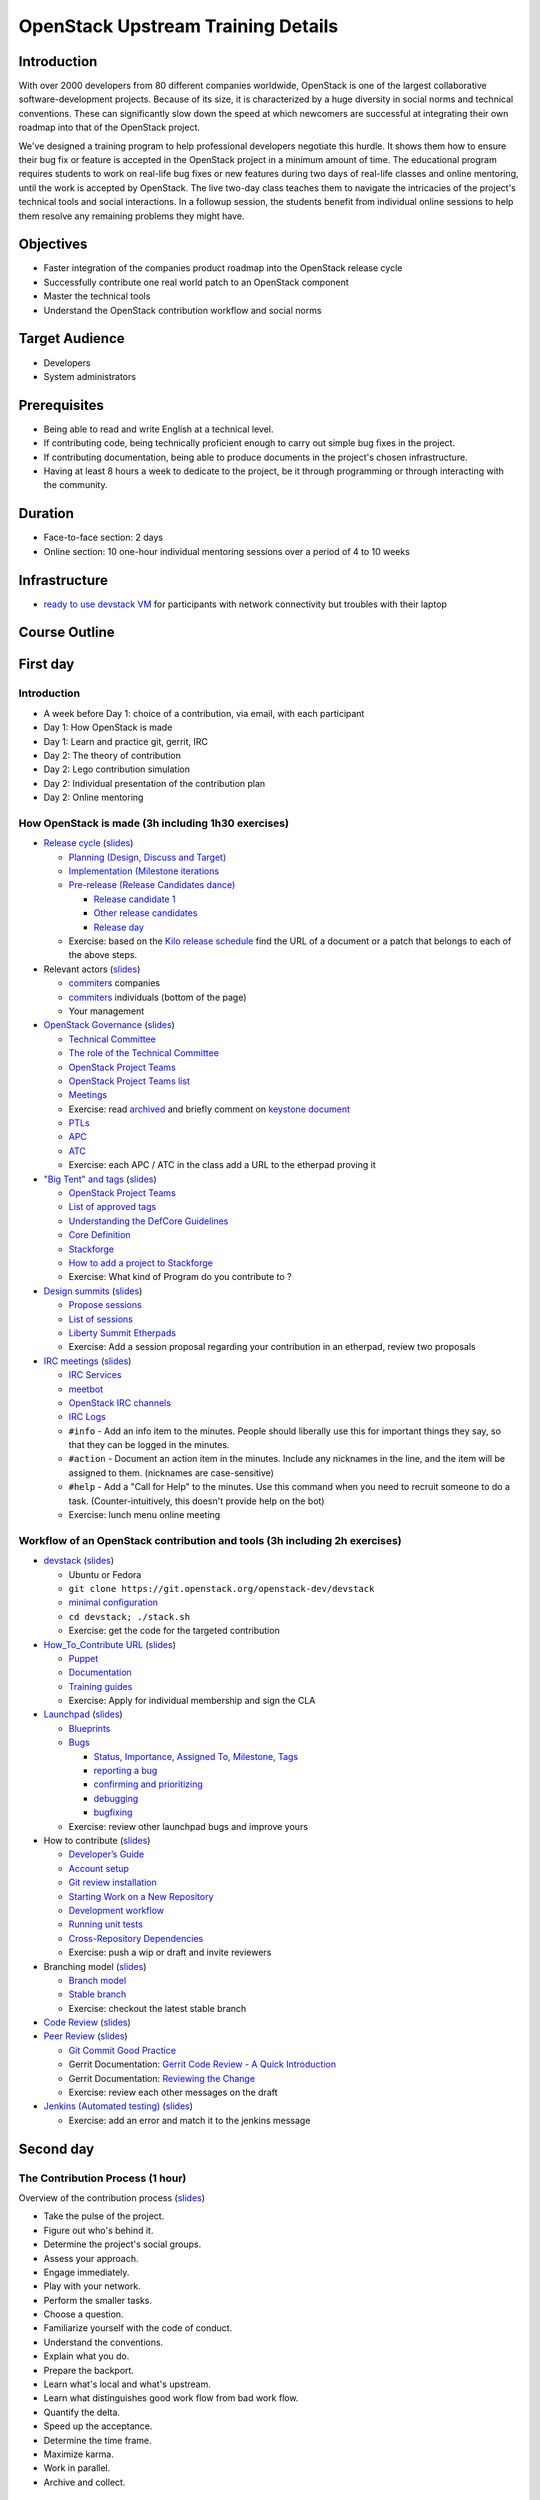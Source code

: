 ===================================
OpenStack Upstream Training Details
===================================

Introduction
============

With over 2000 developers from 80 different companies worldwide, OpenStack is
one of the largest collaborative software-development projects. Because of its
size, it is characterized by a huge diversity in social norms and technical
conventions. These can significantly slow down the speed at which newcomers
are successful at integrating their own roadmap into that of the OpenStack
project.

We've designed a training program to help professional developers negotiate
this hurdle. It shows them how to ensure their bug fix or feature is accepted
in the OpenStack project in a minimum amount of time. The educational program
requires students to work on real-life bug fixes or new features during two
days of real-life classes and online mentoring, until the work is accepted by
OpenStack. The live two-day class teaches them to navigate the intricacies of
the project's technical tools and social interactions. In a followup session,
the students benefit from individual online sessions to help them resolve any
remaining problems they might have.

Objectives
==========

- Faster integration of the companies product roadmap into the OpenStack
  release cycle
- Successfully contribute one real world patch to an OpenStack component
- Master the technical tools
- Understand the OpenStack contribution workflow and social norms

Target Audience
===============

- Developers
- System administrators

Prerequisites
=============

- Being able to read and write English at a technical level.
- If contributing code, being technically proficient enough to carry out
  simple bug fixes in the project.
- If contributing documentation, being able to produce documents in the
  project's chosen infrastructure.
- Having at least 8 hours a week to dedicate to the project, be it through
  programming or through interacting with the community.

Duration
========

- Face-to-face section: 2 days
- Online section: 10 one-hour individual mentoring sessions over a period of
  4 to 10 weeks

Infrastructure
==============

- `ready to use devstack VM <https://wiki.openstack.org/wiki/OpenStack_Upstream_Training/Setup_DevStack>`_
  for participants with network connectivity but troubles with their laptop

Course Outline
==============

First day
=========

Introduction
~~~~~~~~~~~~

* A week before Day 1: choice of a contribution, via email, with each
  participant
* Day 1: How OpenStack is made
* Day 1: Learn and practice git, gerrit, IRC

* Day 2: The theory of contribution
* Day 2: Lego contribution simulation
* Day 2: Individual presentation of the contribution plan
* Day 2: Online mentoring

How OpenStack is made (3h including 1h30 exercises)
~~~~~~~~~~~~~~~~~~~~~~~~~~~~~~~~~~~~~~~~~~~~~~~~~~~

* `Release cycle <https://wiki.openstack.org/wiki/Release_Cycle>`_
  (`slides <01-release-cycle.html>`__)

  * `Planning (Design, Discuss and Target) <https://wiki.openstack.org/wiki/Release_Cycle#Planning_.28Design.2C_Discuss_and_Target.29>`_
  * `Implementation (Milestone iterations <https://wiki.openstack.org/wiki/Release_Cycle#Implementation_.28Milestone_iterations.29>`_
  * `Pre-release (Release Candidates dance) <https://wiki.openstack.org/wiki/Release_Cycle#Pre-release_.28Release_Candidates_dance.29>`_

    * `Release candidate 1 <https://wiki.openstack.org/wiki/Release_Cycle#Release_candidate_1>`_
    * `Other release candidates <https://wiki.openstack.org/wiki/Release_Cycle#Other_release_candidates>`_
    * `Release day <https://wiki.openstack.org/wiki/Release_Cycle#Release_day>`_

  * Exercise: based on the `Kilo release schedule <https://wiki.openstack.org/wiki/Kilo_Release_Schedule>`_
    find the URL of a document or a patch that belongs to each of the above
    steps.

* Relevant actors (`slides <02-relevant-actors.html>`__)

  * `commiters <http://www.stackalytics.com/?release=kilo&metric=commits&project_type=integrated&module=&company=&user_id=>`_
    companies
  * `commiters <http://www.stackalytics.com/?release=kilo&metric=commits&project_type=integrated&module=&company=&user_id=>`_
    individuals (bottom of the page)
  * Your management

* `OpenStack Governance <http://governance.openstack.org/>`_
  (`slides <03-technical-committee.html>`__)

  * `Technical Committee <http://governance.openstack.org/reference/charter.html>`_
  * `The role of the Technical Committee <http://governance.openstack.org/reference/charter.html#mission>`_
  * `OpenStack Project Teams <http://governance.openstack.org/reference/charter.html#openstack-project-teams>`_
  * `OpenStack Project Teams list <http://governance.openstack.org/reference/projects/index.html>`_
  * `Meetings <https://wiki.openstack.org/wiki/Meetings#Technical_Committee_meeting>`_
  * Exercise: read `archived <http://eavesdrop.openstack.org/meetings/tc/2014/tc.2014-04-01-20.03.log.html>`_
    and briefly comment on `keystone document <https://etherpad.openstack.org/p/keystone-incubation-integration-requirements>`_
  * `PTLs <http://governance.openstack.org/reference/charter.html#project-team-leads>`_
  * `APC <http://governance.openstack.org/reference/charter.html#voters-for-ptl-seats-apc>`_
  * `ATC <http://governance.openstack.org/reference/charter.html#voters-for-tc-seats-atc>`_
  * Exercise: each APC / ATC in the class add a URL to the etherpad proving it

* `"Big Tent" and tags <http://governance.openstack.org/reference/new-projects-requirements.html>`_
  (`slides <04-program-ecosystem.html>`__)

  * `OpenStack Project Teams <http://governance.openstack.org/reference/projects/index.html>`__
  * `List of approved tags <http://governance.openstack.org/reference/tags/index.html>`_
  * `Understanding the DefCore Guidelines <https://git.openstack.org/cgit/openstack/defcore>`_
  * `Core Definition <https://git.openstack.org/cgit/openstack/defcore/plain/doc/source/process/CoreDefinition.rst>`_
  * `Stackforge <http://ci.openstack.org/stackforge.html>`_
  * `How to add a project to Stackforge <http://docs.openstack.org/infra/manual/creators.html>`_
  * Exercise: What kind of Program do you contribute to ?

* `Design summits <https://wiki.openstack.org/wiki/Design_Summit>`_
  (`slides <05-design-summit.html>`__)

  * `Propose sessions <https://wiki.openstack.org/wiki/Design_Summit/Planning>`_
  * `List of sessions <https://libertydesignsummit.sched.org/overview/type/design+summit#.VVeYTt-uNNw>`_
  * `Liberty Summit Etherpads <https://wiki.openstack.org/wiki/Design_Summit/Liberty/Etherpads>`_
  * Exercise: Add a session proposal regarding your contribution in an
    etherpad, review two proposals

* `IRC meetings <https://wiki.openstack.org/wiki/Meetings>`_
  (`slides <06-irc-meetings.html>`__)

  * `IRC Services <http://docs.openstack.org/infra/system-config/irc.html>`_
  * `meetbot <http://wiki.debian.org/MeetBot>`_
  * `OpenStack IRC channels <https://wiki.openstack.org/wiki/IRC>`_
  * `IRC Logs <http://eavesdrop.openstack.org/irclogs/>`_
  * ``#info`` - Add an info item to the minutes. People should liberally use
    this for important things they say, so that they can be logged in the
    minutes.
  * ``#action`` - Document an action item in the minutes. Include any
    nicknames in the line, and the item will be assigned to them. (nicknames
    are case-sensitive)
  * ``#help`` - Add a "Call for Help" to the minutes. Use this command when
    you need to recruit someone to do a task. (Counter-intuitively, this
    doesn't provide help on the bot)
  * Exercise: lunch menu online meeting

Workflow of an OpenStack contribution and tools (3h including 2h exercises)
~~~~~~~~~~~~~~~~~~~~~~~~~~~~~~~~~~~~~~~~~~~~~~~~~~~~~~~~~~~~~~~~~~~~~~~~~~~

* `devstack <http://docs.openstack.org/developer/devstack/>`_
  (`slides <11-devstack.html>`__)

  * Ubuntu or Fedora
  * ``git clone https://git.openstack.org/openstack-dev/devstack``
  * `minimal configuration <http://docs.openstack.org/developer/devstack/configuration.html#minimal-configuration>`_
  * ``cd devstack; ./stack.sh``
  * Exercise: get the code for the targeted contribution

* `How_To_Contribute URL <https://wiki.openstack.org/wiki/How_To_Contribute>`_
  (`slides <12-howtocontribute.html>`__)

  * `Puppet <https://wiki.openstack.org/wiki/Puppet#Contributing_to_the_modules>`_
  * `Documentation <https://wiki.openstack.org/wiki/Documentation/HowTo>`_
  * `Training guides <https://wiki.openstack.org/wiki/Training-guides#How_To>`_
  * Exercise: Apply for individual membership and sign the CLA

* `Launchpad <https://help.launchpad.net/>`_ (`slides <13-launchpad.html>`__)

  * `Blueprints <https://wiki.openstack.org/wiki/Blueprints>`_
  * `Bugs <https://wiki.openstack.org/wiki/Bugs>`_

    * `Status, Importance, Assigned To, Milestone, Tags <https://wiki.openstack.org/wiki/Bugs#Bugs_reference>`_
    * `reporting a bug <https://wiki.openstack.org/wiki/Bugs#Reporting>`_
    * `confirming and prioritizing <https://wiki.openstack.org/wiki/Bugs#Confirming_.26_prioritizing>`_
    * `debugging <https://wiki.openstack.org/wiki/Bugs#Debugging_.28optional.29>`_
    * `bugfixing <https://wiki.openstack.org/wiki/Bugs#Bugfixing>`_

  * Exercise: review other launchpad bugs and improve yours

* How to contribute
  (`slides <14-gerrit.html>`__)

  * `Developer’s Guide <http://docs.openstack.org/infra/manual/developers.html>`_
  * `Account setup <http://docs.openstack.org/infra/manual/developers.html#account-setup>`_
  * `Git review installation <http://docs.openstack.org/infra/manual/developers.html#installing-git-review>`_
  * `Starting Work on a New Repository <http://docs.openstack.org/infra/manual/developers.html#starting-work-on-a-new-repository>`_
  * `Development workflow <http://docs.openstack.org/infra/manual/developers.html#development-workflow>`_
  * `Running unit tests <http://docs.openstack.org/infra/manual/developers.html#running-unit-tests>`_
  * `Cross-Repository Dependencies <http://docs.openstack.org/infra/manual/developers.html#cross-repository-dependencies>`_
  * Exercise: push a wip or draft and invite reviewers

* Branching model
  (`slides <15-branching-model.html>`__)

  * `Branch model <https://wiki.openstack.org/wiki/Branch_Model>`_
  * `Stable branch <https://wiki.openstack.org/wiki/StableBranch>`_
  * Exercise: checkout the latest stable branch

* `Code Review <http://docs.openstack.org/infra/manual/developers.html#code-review>`_
  (`slides <16-reviewing.html>`__)
* `Peer Review <http://docs.openstack.org/infra/manual/developers.html#peer-review>`_
  (`slides <17-commit-message.html>`__)

  * `Git Commit Good Practice <https://wiki.openstack.org/wiki/GitCommitMessages>`_
  * Gerrit Documentation: `Gerrit Code Review - A Quick Introduction <https://review.openstack.org/Documentation/intro-quick.html>`_
  * Gerrit Documentation: `Reviewing the Change <https://review.openstack.org/Documentation/intro-quick.html#_reviewing_the_change>`_
  * Exercise: review each other messages on the draft

* `Jenkins (Automated testing) <http://docs.openstack.org/infra/manual/developers.html#automated-testing>`_
  (`slides <18-jenkins.html>`__)

  * Exercise: add an error and match it to the jenkins message

Second day
==========

The Contribution Process (1 hour)
~~~~~~~~~~~~~~~~~~~~~~~~~~~~~~~~~

Overview of the contribution process
(`slides <19-training-contribution-process.html>`__)

* Take the pulse of the project.
* Figure out who's behind it.
* Determine the project's social groups.
* Assess your approach.
* Engage immediately.
* Play with your network.
* Perform the smaller tasks.
* Choose a question.
* Familiarize yourself with the code of conduct.
* Understand the conventions.
* Explain what you do.
* Prepare the backport.
* Learn what's local and what's upstream.
* Learn what distinguishes good work flow from bad work flow.
* Quantify the delta.
* Speed up the acceptance.
* Determine the time frame.
* Maximize karma.
* Work in parallel.
* Archive and collect.

Agile for Contributors (15 min)
~~~~~~~~~~~~~~~~~~~~~~~~~~~~~~~

Lego applied to Free Software contributions
(`slides <20-training-agile-for-contributors.html>`__)

* Apply agile
* Who is the customer?
* Company & Upstream product owner
* Sprint review presentation to Upstream

Contribution Simulation (2 hour)
~~~~~~~~~~~~~~~~~~~~~~~~~~~~~~~~

The students make a virtual contribution simulation using Lego bricks as
props, with the goal of expanding a Lego town, built by upstream. They are
divided into teams; the teacher is by turns the product owner in the company
and the upstream.

Contribution Planning (2 hours)
~~~~~~~~~~~~~~~~~~~~~~~~~~~~~~~

`ODP slides <http://dachary.org/loic/openstack-training/training-student-project-sample.odp>`_
`PDF slides <http://dachary.org/loic/openstack-training/training-student-project-sample.pdf>`_

* The students use template slides to prepare a 5-minute presentation of
  their planned contribution.
* A sample presentation is given by the teacher, as an example.
* Each student group prepares a presentation describing:
  * the contribution they plan to work on during the online sessions,
  * how they will engage with the Upstream,
  * how it contributes to the company's agenda
  * and whom they will be working with.
* Each student group presents its slides to the class

Etherpad
~~~~~~~~

https://etherpad.openstack.org/p/upstream-training-vancouver

`Complete index in slide format only <http://docs.openstack.org/upstream-training/slide-index.html>`_
